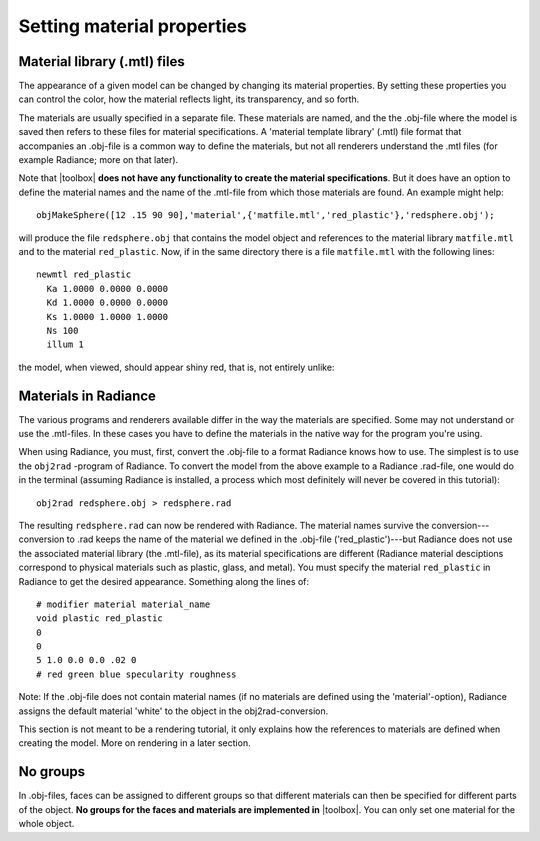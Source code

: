 
.. _qs-material:

===========================
Setting material properties
===========================

Material library (.mtl) files
=============================

The appearance of a given model can be changed by changing its
material properties.  By setting these properties you can control the
color, how the material reflects light, its transparency, and so
forth.

The materials are usually specified in a separate file.  These
materials are named, and the the .obj-file where the model is saved
then refers to these files for material specifications.  A 'material
template library' (.mtl) file format that accompanies an .obj-file is
a common way to define the materials, but not all renderers understand
the .mtl files (for example Radiance; more on that later).

Note that |toolbox| **does not have any functionality to create the
material specifications**.  But it does have an option to define the
material names and the name of the .mtl-file from which those
materials are found.  An example might help::

  objMakeSphere([12 .15 90 90],'material',{'matfile.mtl','red_plastic'},'redsphere.obj');

will produce the file ``redsphere.obj`` that contains the model object
and references to the material library ``matfile.mtl`` and to the
material ``red_plastic``.  Now, if in the same directory there is a
file ``matfile.mtl`` with the following lines::

  newmtl red_plastic
    Ka 1.0000 0.0000 0.0000
    Kd 1.0000 0.0000 0.0000
    Ks 1.0000 1.0000 1.0000
    Ns 100
    illum 1

the model, when viewed, should appear shiny red, that is, not entirely
unlike:

.. image:: ../images/materialsphere001.png

Materials in Radiance
=====================

The various programs and renderers available differ in the way
the materials are specified.  Some may not understand or use the
.mtl-files.  In these cases you have to define the materials in the
native way for the program you're using.

When using Radiance, you must, first, convert the .obj-file to a
format Radiance knows how to use.  The simplest is to use the
``obj2rad`` -program of Radiance.  To convert the model from the above
example to a Radiance .rad-file, one would do in the terminal
(assuming Radiance is installed, a process which most definitely will
never be covered in this tutorial)::

  obj2rad redsphere.obj > redsphere.rad

The resulting ``redsphere.rad`` can now be rendered with Radiance.
The material names survive the conversion---conversion to .rad keeps
the name of the material we defined in the .obj-file
('red_plastic')---but Radiance does not use the associated material
library (the .mtl-file), as its material specifications are different
(Radiance material desciptions correspond to physical materials such
as plastic, glass, and metal).  You must specify the material
``red_plastic`` in Radiance to get the desired appearance.  Something
along the lines of::

  # modifier material material_name
  void plastic red_plastic
  0
  0
  5 1.0 0.0 0.0 .02 0
  # red green blue specularity roughness

Note: If the .obj-file does not contain material names (if no
materials are defined using the 'material'-option), Radiance assigns
the default material 'white' to the object in the obj2rad-conversion.

.. obj2mesh

This section is not meant to be a rendering tutorial, it only explains
how the references to materials are defined when creating the model.
More on rendering in a later section.

No groups
=========

In .obj-files, faces can be assigned to different groups so that
different materials can then be specified for different parts of the
object.  **No groups for the faces and materials are implemented in**
|toolbox|.  You can only set one material for the whole object.

